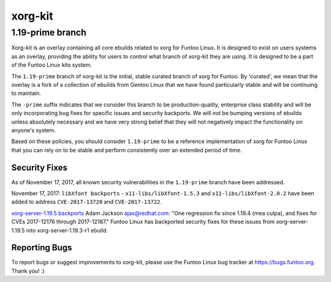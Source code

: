 ===========================
xorg-kit
===========================
1.19-prime branch
---------------------------

Xorg-kit is an overlay containing all core ebuilds related to xorg for Funtoo Linux. It is designed to exist on users
systems as an overlay, providing the ability for users to control what branch of xorg-kit they are using. It is designed
to be a part of the Funtoo Linux kits system.

The ``1.19-prime`` branch of xorg-kit is the initial, stable curated branch of xorg for Funtoo. By 'curated', we mean
that the overlay is a fork of a collection of ebuilds from Gentoo Linux that we have found particularly stable and will
be continuing to maintain.


The ``-prime`` suffix indicates that we consider this branch to be production-quality, enterprise class stability and
will be only incorporating bug fixes for specific issues and security backports. We will *not* be bumping versions of
ebuilds unless absolutely necessary and we have very strong belief that they will not negatively impact the
functionality on anyone's system.

Based on these policies, you should consider ``1.19-prime`` to be a reference implementation of xorg for Funtoo Linux
that you can rely on to be stable and perform consistently over an extended period of time.

--------------
Security Fixes
--------------

As of November 17, 2017, all known security vulnerabilities in the ``1.19-prime`` branch have been addressed.

November 17, 2017: ``libXfont backports`` - ``x11-libs/libXfont-1.5.3`` and ``x11-libs/libXfont-2.0.2`` have been added
to address ``CVE-2017-13720`` and ``CVE-2017-13722``.

`xorg-server-1.19.5 backports`_ Adam Jackson ajax@redhat.com: "One regression fix since 1.19.4 (mea culpa), and fixes
for CVEs 2017-12176 through 2017-12187." Funtoo Linux has backported security fixes for these issues from
xorg-server-1.19.5 into xorg-server-1.19.3-r1 ebuild.

---------------
Reporting Bugs
---------------

To report bugs or suggest improvements to xorg-kit, please use the Funtoo Linux bug tracker at https://bugs.funtoo.org.
Thank you! :)

.. _xorg-server-1.19.5 backports: https://lists.x.org/archives/xorg-devel/2017-October/054871.html